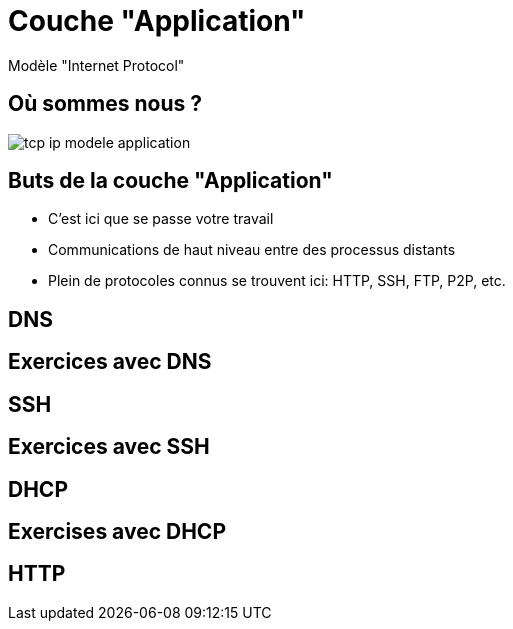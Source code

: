 
= Couche "Application"

Modèle "Internet Protocol"

[{invert}]
== Où sommes nous ?

image::tcp-ip-modele-application.png[]

== Buts de la couche "Application"

* C'est ici que se passe votre travail

* Communications de haut niveau entre des processus distants

* Plein de protocoles connus se trouvent ici: HTTP, SSH, FTP, P2P, etc.

== DNS

// TODO: UDP

== Exercices avec DNS

// TODO: dig pour résoudre des noms de domaine

== SSH

// TODO: TCP

== Exercices avec SSH

// TODO: Connexion à un serveur distant

== DHCP

== Exercises avec DHCP

== HTTP

// TODO: TCP / états
// TODO: verbes
// TODO: Headers
